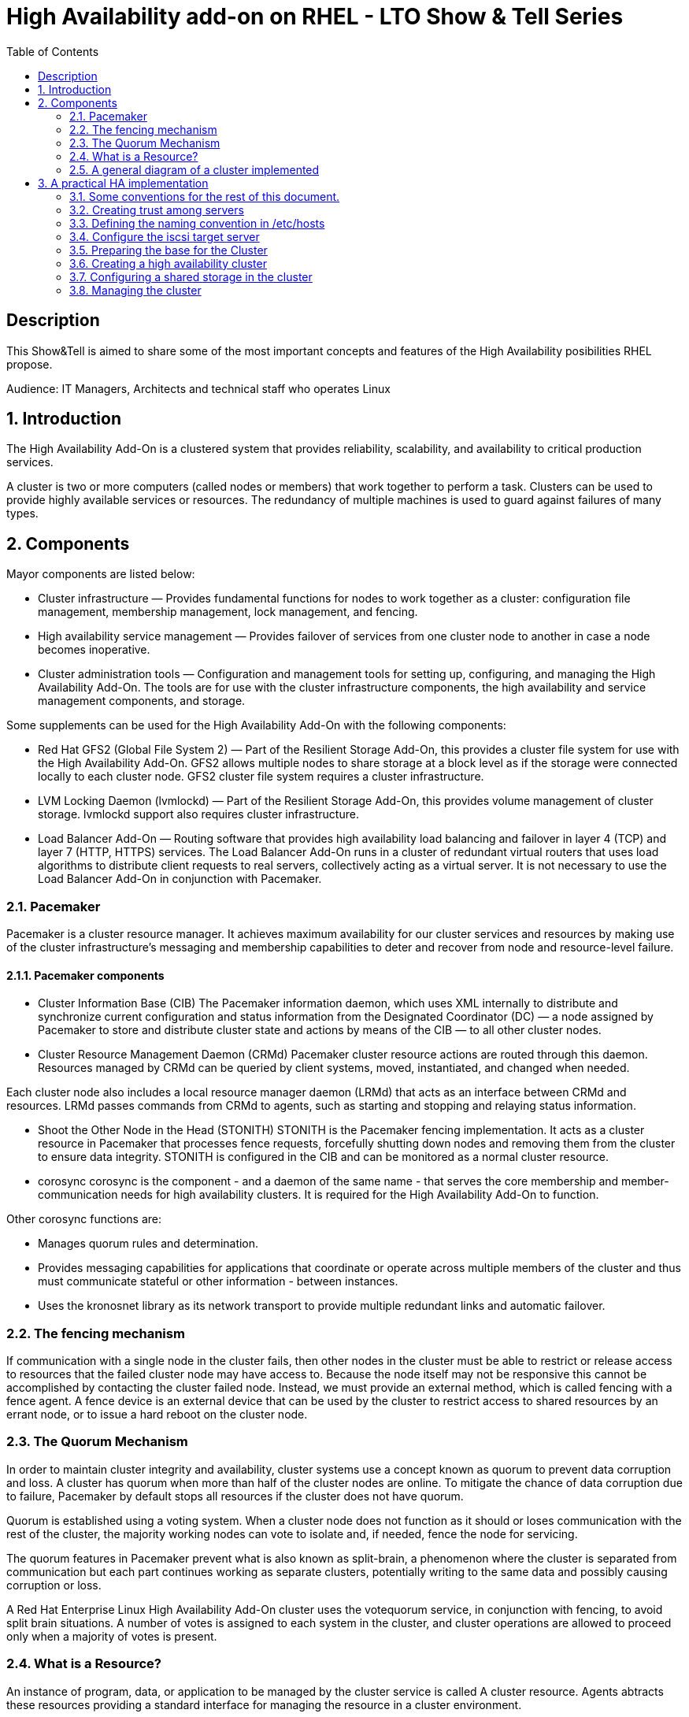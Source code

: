 :scrollbar:
:data-uri:
:toc2:
:imagesdir: images

= High Availability add-on on RHEL - LTO Show & Tell Series

== Description
This Show&Tell is aimed to share some of the most important concepts and features of the High Availability posibilities RHEL propose.

Audience: IT Managers, Architects and technical staff who operates Linux

:numbered:

== Introduction

The High Availability Add-On is a clustered system that provides reliability, scalability, and availability to critical production services.

A cluster is two or more computers (called nodes or members) that work together to perform a task. Clusters can be used to provide highly available services or resources. The redundancy of multiple machines is used to guard against failures of many types.

== Components

Mayor components are listed below:

* Cluster infrastructure — Provides fundamental functions for nodes to work together as a cluster: configuration file management, membership management, lock management, and fencing.
* High availability service management — Provides failover of services from one cluster node to another in case a node becomes inoperative.
* Cluster administration tools — Configuration and management tools for setting up, configuring, and managing the High Availability Add-On. The tools are for use with the cluster infrastructure components, the high availability and service management components, and storage.

Some supplements can be used for the High Availability Add-On with the following components:

* Red Hat GFS2 (Global File System 2) — Part of the Resilient Storage Add-On, this provides a cluster file system for use with the High Availability Add-On. GFS2 allows multiple nodes to share storage at a block level as if the storage were connected locally to each cluster node. GFS2 cluster file system requires a cluster infrastructure.
* LVM Locking Daemon (lvmlockd) — Part of the Resilient Storage Add-On, this provides volume management of cluster storage. lvmlockd support also requires cluster infrastructure.
* Load Balancer Add-On — Routing software that provides high availability load balancing and failover in layer 4 (TCP) and layer 7 (HTTP, HTTPS) services. The Load Balancer Add-On runs in a cluster of redundant virtual routers that uses load algorithms to distribute client requests to real servers, collectively acting as a virtual server. It is not necessary to use the Load Balancer Add-On in conjunction with Pacemaker.

=== Pacemaker

Pacemaker is a cluster resource manager. It achieves maximum availability for our cluster services and resources by making use of the cluster infrastructure’s messaging and membership capabilities to deter and recover from node and resource-level failure.

==== Pacemaker components

* Cluster Information Base (CIB)
The Pacemaker information daemon, which uses XML internally to distribute and synchronize current configuration and status information from the Designated Coordinator (DC) — a node assigned by Pacemaker to store and distribute cluster state and actions by means of the CIB — to all other cluster nodes.

* Cluster Resource Management Daemon (CRMd)
Pacemaker cluster resource actions are routed through this daemon. Resources managed by CRMd can be queried by client systems, moved, instantiated, and changed when needed.

Each cluster node also includes a local resource manager daemon (LRMd) that acts as an interface between CRMd and resources. LRMd passes commands from CRMd to agents, such as starting and stopping and relaying status information.

* Shoot the Other Node in the Head (STONITH)
STONITH is the Pacemaker fencing implementation. It acts as a cluster resource in Pacemaker that processes fence requests, forcefully shutting down nodes and removing them from the cluster to ensure data integrity. STONITH is configured in the CIB and can be monitored as a normal cluster resource. 

* corosync
corosync is the component - and a daemon of the same name - that serves the core membership and member-communication needs for high availability clusters. It is required for the High Availability Add-On to function.

Other corosync functions are:

- Manages quorum rules and determination.
- Provides messaging capabilities for applications that coordinate or operate across multiple members of the cluster and thus must communicate stateful or other information - between instances.
- Uses the kronosnet library as its network transport to provide multiple redundant links and automatic failover.

=== The fencing mechanism

If communication with a single node in the cluster fails, then other nodes in the cluster must be able to restrict or release access to resources that the failed cluster node may have access to. Because the node itself may not be responsive this cannot be accomplished by contacting the cluster failed node. Instead, we must provide an external method, which is called fencing with a fence agent. A fence device is an external device that can be used by the cluster to restrict access to shared resources by an errant node, or to issue a hard reboot on the cluster node.

=== The Quorum Mechanism

In order to maintain cluster integrity and availability, cluster systems use a concept known as quorum to prevent data corruption and loss. A cluster has quorum when more than half of the cluster nodes are online. To mitigate the chance of data corruption due to failure, Pacemaker by default stops all resources if the cluster does not have quorum.

Quorum is established using a voting system. When a cluster node does not function as it should or loses communication with the rest of the cluster, the majority working nodes can vote to isolate and, if needed, fence the node for servicing.

The quorum features in Pacemaker prevent what is also known as split-brain, a phenomenon where the cluster is separated from communication but each part continues working as separate clusters, potentially writing to the same data and possibly causing corruption or loss. 

A Red Hat Enterprise Linux High Availability Add-On cluster uses the votequorum service, in conjunction with fencing, to avoid split brain situations. A number of votes is assigned to each system in the cluster, and cluster operations are allowed to proceed only when a majority of votes is present.

=== What is a Resource?

An instance of program, data, or application to be managed by the cluster service is called A cluster resource. Agents abtracts these resources providing a standard interface for managing the resource in a cluster environment.

We can add monitoring operations to a resource’s definition to ensure that resources remain healthy. 

The behavior of a resource in a cluster can be determined by configuring constraints. 

* location constraints — A location constraint determines which nodes a resource can run on.
* ordering constraints — An ordering constraint determines the order in which the resources run.
* colocation constraints — A colocation constraint determines where resources will be placed relative to other resources.

Also, groups can be configured for setting resources that need to be located together, start sequentially, and stop in the reverse order.

* Logical volumes 

The Red Hat High Availability Add-On provides support for LVM volumes in two distinct cluster configurations:

* High availability LVM volumes (HA-LVM) in active/passive failover configurations in which only a single node of the cluster accesses the storage at any one time.
* LVM volumes that use the lvmlockd daemon to manage storage devices in active/active configurations in which more than one node of the cluster requires access to the storage at the same time. The lvmlockd daemon is part of the Resilient Storage Add-On.

=== A general diagram of a cluster implemented

image::cluster_depicted.png[]

== A practical HA implementation

In the next procedure we are going implement a simple web service on 2 nodes. This service will be in charge to serve a web page with apache and the content of this page is going to be stored in a shared iscsi storage. Simple, no?... let's get our hands dirty.

=== Some conventions for the rest of this document.

Let's assume the following server layout.

ha1.test.com - node 1
ha2.test.com - node 2
str.test.com - iscsi target

Every procedure explained in the next sections will have a scope of action that we are going describe with a tag and the scope. 

TAG [scope]

For example if we need to execute a command or procedure on ha1 server, the scope should look like this.

In which servers[ha1]

Or, if we need to execute a command on all servers of the cluster the tag should be represented by:

In which server[cluster]

Where cluster is comprised of ha1.test.com, ha2.test.com

In which servers[ALL]

In this case we consider the nodes of the cluster + the storage server.

So, you get my idea of the scoping.

=== Creating trust among servers
In which servers: [ALL]

Let's create a circle of trust for having SSH passwordless channels between servers.

As root, let's get access to each server and execute the following sequence.

In each server execute the following sequence.

[source, bash]
------------------------
ssh-keygen
for node in ha1 ha2 str; do ssh-copy-id $node; done
------------------------

=== Defining the naming convention in /etc/hosts
In which nodes: [ALL]

Change the IPs accordingly your servers are configured. 

Logged-in in the str.test.com server we can configure /etc/hosts as follow. First modify /etc/host in str.test.com.

[source, bash]
------------------------
cat <<EOF >> /etc/hosts
192.168.56.154 ha1.test.com ha1
192.168.56.160 ha2.test.com ha2
192.168.56.157 str.test.com str
EOF
------------------------

Then, modify all the cluster node members accessing every node:

[source, bash]
------------------------
ssh ha1

cat <<EOF >> /etc/hosts 
192.168.56.154 ha1.test.com ha1 
192.168.56.160 ha2.test.com ha2 
192.168.56.157 str.test.com str 
EOF

ssh ha2
...
------------------------

We can chack what we just do it by executing the following from str:
[source, bash]
------------------------
for node in ha1 ha2; do \
echo $node; \
ssh $node cat /etc/hosts; \
done
------------------------

=== Configure the iscsi target server

We need an entity that shares a storage for this excercise. One easy way to do it is setting a server to serve an iscsi volume, which precisely is what we are going to do in the following simple steps.

So, our server is called str.test.com. Is a regular RHEL 8.2 server installed with all defaults. We have to install the software needed for enable this node to serve a volume using the iscsi protocol.

==== Installing the software
In which server[str.test.com]

Get access to the server via ssh then become root or use "sudo" for all the commands that are described below.

[source, bash]
------------------------
yum install -y targetcli


Updating Subscription Management repositories.
Red Hat Enterprise Linux 8 for x86_64 - AppStream (RPMs)                         726 kB/s |  19 MB     00:27
Red Hat Enterprise Linux 8 for x86_64 - BaseOS (RPMs)                            815 kB/s |  22 MB     00:27
Dependencies resolved.
=================================================================================================================
 Package                    Architecture  Version                  Repository                               Size
=================================================================================================================
Installing:
 targetcli                  noarch        2.1.51-4.el8_2           rhel-8-for-x86_64-appstream-rpms         79 k
Installing dependencies:
 python3-configshell        noarch        1:1.1.27-1.el8           rhel-8-for-x86_64-baseos-rpms            74 k
 python3-kmod               x86_64        0.9-20.el8               rhel-8-for-x86_64-baseos-rpms            90 k
 python3-pyparsing          noarch        2.1.10-7.el8             rhel-8-for-x86_64-baseos-rpms           142 k
 python3-rtslib             noarch        2.1.71-4.el8             rhel-8-for-x86_64-baseos-rpms           101 k
 python3-urwid              x86_64        1.3.1-4.el8              rhel-8-for-x86_64-baseos-rpms           783 k
 target-restore             noarch        2.1.71-4.el8             rhel-8-for-x86_64-baseos-rpms            24 k

Transaction Summary
=================================================================================================================
Install  7 Packages
...
Complete!
------------------------

==== Discovering iqns cluster nodes
In which server: [cluster]

Once we have the software installed we need to know which IQN have each of the cluster members. For this we only need to show the content of the initiatorname.iscsi files.

Having created the circle of trust, from str.test.com server we can get the IQN from each server as follow:

[source, bash]
------------------------
for node in ha1 ha2 ha3; do echo -n $node: $(ssh $node cat /etc/iscsi/initiatorname.iscsi); echo; done

ha1: InitiatorName=iqn.1994-05.com.redhat:9b97b0b38c9f
ha2: InitiatorName=iqn.1994-05.com.redhat:9b97b0b38c9e
------------------------

Take note on this. Every server must have the last hexadecimal part diferent from each other. If not, we have to generate a unique number on this.

==== Configuring ISCSI TARGET
In which server: [str.test.com]

Our str.text.con server have a disk in /dev/sdb which has 16GB in space.

Let's start the targetcli command for configuring the target and which should have access to the shared iscsi volume. 

[source, bash]
------------------------
targetcli
...

/> cd /backstores/block
/backstores/block> create iscsi_shared_storage /dev/sdb
Created block storage object iscsi_shared_storage using /dev/mapper/vdo

/backstores/block> cd /iscsi
/iscsi> create

Created target  iqn.2003-01.org.linux-iscsi.str.x8664:sn.cc4faab82172
Created TPG 1.
Global pref auto_add_default_portal=true
Created default portal listening on all IPs (0.0.0.0), port 3260.

/iscsi> cd iqn.2003-01.org.linux-iscsi.str.x8664:sn.cc4faab82172/tpg1/acls  << Change as per the output of previous command
/iscsi/iqn.20...e18/tpg1/acls> create iqn.1994-05.com.redhat:9b97b0b38c9f  << ha1
Created Node ACL for iqn.1994-05.com.redhat:9b97b0b38c9f
/iscsi/iqn.20...e18/tpg1/acls> create iqn.1994-05.com.redhat:9b97b0b38c9e  << ha2
Created Node ACL for iqn.1994-05.com.redhat:9b97b0b38c9e
/iscsi/iqn.20...e18/tpg1/acls> cd /iscsi/iqn.2003-01.org.linux-iscsi.str.x8664:sn.cc4faab82172/tpg1/luns
/iscsi/iqn.20...e18/tpg1/luns> create /backstores/block/iscsi_shared_storage

Created LUN 0.
Created LUN 0->0 mapping in node ACL iqn.1994-05.com.redhat:9b97b0b38c9f
Created LUN 0->0 mapping in node ACL iqn.1994-05.com.redhat:9b97b0b38c9e

/iscsi/iqn.20...e18/tpg1/luns> cd /
...
/> saveconfig
Configuration saved to /etc/target/saveconfig.json
/> exit
Global pref auto_save_on_exit=true
Last 10 configs saved in /etc/target/backup/.
Configuration saved to /etc/target/saveconfig.json
------------------------

==== Enabling iscsi services
In which server: [str]

After configuring the target it is time to activate the service as follow:

[source, bash]
------------------------
systemctl enable --now target
systemctl restart target
------------------------

==== Enabling the firewall port 
In which server: [str]

We need to enabling the port that by default pertain to the target service.

[source, bash]
------------------------
firewall-cmd --permanent --add-port=3260/tcp
firewall-cmd --reload
------------------------

So far we only have configured the server which is going to share the disk for the cluster. This could have been a storage array by itself. For the purpose of this excercise the iscsi protocol is enough.

=== Preparing the base for the Cluster

Our next step defines de base of our cluster which will have 3 nodes.

==== Enabling the proper repositories
In which servers: [cluster]

Check in which pool exists HA and resilient storage. Take note of the pool id.

[source, bash]
------------------------
subscription-manager list --available
------------------------

Then attach the corresponding pool and enable the proper repositories. This is needed for install the software required for this exercise.

[source, bash]
------------------------
for node in ha1 ha2; do
echo ------------------------------
echo Enabling repositories on node $node
ssh $node subscription-manager attach  --pool=8a85f99b727637b201729983324d0540
ssh $node subscription-manager repos --enable=rhel-8-for-x86_64-highavailability-rpms
ssh $node subscription-manager repos --enable=rhel-8-for-x86_64-resilientstorage-rpms
done
------------------------

==== Installing Software
In which servers: [cluster]

[source, bash]
------------------------
for node in ha1 ha2; do
echo ------------------------------
echo Installing software on node $node
ssh $node yum install -y pcs fence-agents-all pcp-zeroconf iscsi-initiator-utils lvm2-lockd gfs2-utils dlm
echo
done
------------------------

==== Enabling the Firewall
In which servers: [cluster]

[source, bash]
------------------------
for node in ha1 ha2; do 
echo Setting firewall on $node 
ssh $node systemctl enable --now firewalld 
ssh $node firewall-cmd --permanent --add-service=high-availability 
ssh $node firewall-cmd --add-service=high-availability 
ssh $node firewall-cmd --reload 
done
------------------------

Then we can check is the ha service is enabled.

[source, bash]
------------------------
for node in ha1 ha2; do
echo Services enabled on $node: $(ssh $node firewall-cmd --list-services)
done

Services enabled on ha1: cockpit dhcpv6-client high-availability ssh
Services enabled on ha2: cockpit dhcpv6-client high-availability ssh
------------------------

==== Set password for hacluster user
In which servers: [cluster]

We must define a password for administering the cluster with the hacluster user. For this exercise I am assigning "ltodemos" como password.

[source, bash]
------------------------
for node in ha1 ha2; do
echo Enter the password for $node
ssh $node passwd hacluster
echo
done
------------------------

==== Configuring the Cluster Service to be enabled and starts automatically at boot
In which servers: [cluster]

[source, bash]
------------------------
for node in ha1 ha2; do
echo enabling pcsd on $node
ssh $node systemctl enable --now pcsd
echo
done
------------------------

Then check the service on each node.

[source, bash]
------------------------
for node in ha1 ha2; do
echo $node ----------------
ssh $node systemctl status pcsd | sed ''/active/s//$(printf "\033[32mactive\033[0m")/''
echo
done
------------------------

=== Creating a high availability cluster

At this point we have installed the cluster software and enabled all the services needed for what comes next. We are going to create the cluster itself with the 3 nodes.

From now on, we are going to use cluster commands like "pcs" which only need to be issued from one of the cluster members.

==== Authenticating the pcs user hacluster for each node
In which servers: [ha1.test.com]

Use the password ltodemos configured in previous steps.

[source, bash]
------------------------
pcs host auth ha1.test.com ha2.test.com -u hacluster -p ltodemos

ha1.test.com: Authorized
ha2.test.com: Authorized
------------------------

==== Creating the 2-node cluster named "apache_cluster"
In which servers: [ha1]

[source, bash]
------------------------
pcs cluster setup apache_cluster --start ha1.test.com ha2.test.com

No addresses specified for host 'ha1.test.com', using 'ha1.test.com'
No addresses specified for host 'ha2.test.com', using 'ha2.test.com'
Destroying cluster on hosts: 'ha1.test.com', 'ha2.test.com'...
ha1.test.com: Successfully destroyed cluster
ha2.test.com: Successfully destroyed cluster
Requesting remove 'pcsd settings' from 'ha1.test.com', 'ha2.test.com'
ha1.test.com: successful removal of the file 'pcsd settings'
ha2.test.com: successful removal of the file 'pcsd settings'
Sending 'corosync authkey', 'pacemaker authkey' to 'ha1.test.com', 'ha2.test.com'
ha2.test.com: successful distribution of the file 'corosync authkey'
ha2.test.com: successful distribution of the file 'pacemaker authkey'
ha1.test.com: successful distribution of the file 'corosync authkey'
ha1.test.com: successful distribution of the file 'pacemaker authkey'
Sending 'corosync.conf' to 'ha1.test.com', 'ha2.test.com', 'ha3.test.com'
ha1.test.com: successful distribution of the file 'corosync.conf'
ha2.test.com: successful distribution of the file 'corosync.conf'
Cluster has been successfully set up.
Starting cluster on hosts: 'ha1.test.com', 'ha2.test.com'...
------------------------

==== Enabling the cluster to start on boot
In which servers: [ha1]

[source, bash]
------------------------
pcs cluster enable --all

ha1.test.com: Cluster Enabled
ha2.test.com: Cluster Enabled
------------------------

==== Checking the configuration so far

Let´s see if everything is working as expected.

[source, bash]
------------------------
pcs status | sed ''/active/s//$(printf "\033[32mactive\033[0m")/''

Cluster name: apache_cluster

WARNINGS:
No stonith devices and stonith-enabled is not false

Cluster Summary:
  * Stack: corosync
  * Current DC: ha1.test.com (version 2.0.3-5.el8_2.1-4b1f869f0f) - partition with quorum
  * Last updated: Wed Oct 21 10:39:33 2020
  * Last change:  Wed Oct 21 10:38:23 2020 by hacluster via crmd on ha1.test.com
  * 3 nodes configured
  * 0 resource instances configured

Node List:
  * Online: [ ha1.test.com ha2.test.com ]

Full List of Resources:
  * No resources

Daemon Status:
  corosync: active/enabled
  pacemaker: active/enabled
  pcsd: active/enabled

------------------------

Look at the sed part of the of the pcs command. This is only to show the "active" work in green. As we can see, corosync, pacemaker and pcsd are active.

=== Configuring a shared storage in the cluster

For the purpose of this exercise, we are going to use the iscsi server to present a common volume to all 3 nodes that are going to be members of the cluster that we just built. 

In this volume all nodes will have the possibility to read and write in sync and controlled by the cluster.

==== Configuring iscsi in all nodes
In which servers: [cluster]

You can execute this from any server. 

[source, bash]
------------------------
for node in ha1 ha2; do
echo Setting iscsi volume on node $node
ssh $node iscsiadm -m discovery -t sendtargets -p str.test.com
ssh $node iscsiadm -m node -L automatic
echo
done

Setting iscsi volume on node ha1
192.168.56.157:3260,1 iqn.2003-01.org.linux-iscsi.str.x8664:sn.cc4faab82172
Logging in to [iface: default, target: iqn.2003-01.org.linux-iscsi.str.x8664:sn.cc4faab82172, portal: 192.168.56.157,3260]
Login to [iface: default, target: iqn.2003-01.org.linux-iscsi.str.x8664:sn.cc4faab82172, portal: 192.168.56.157,3260] successful.

Setting iscsi volume on node ha2
192.168.56.157:3260,1 iqn.2003-01.org.linux-iscsi.str.x8664:sn.cc4faab82172
Logging in to [iface: default, target: iqn.2003-01.org.linux-iscsi.str.x8664:sn.cc4faab82172, portal: 192.168.56.157,3260]
Login to [iface: default, target: iqn.2003-01.org.linux-iscsi.str.x8664:sn.cc4faab82172, portal: 192.168.56.157,3260] successful.
------------------------

==== Check for the disks presented in each node

[source, bash]
------------------------
for node in ha1 ha2; do
echo node $node: $(ssh $node lsblk | grep sdb)
done

node ha1: sdb 8:16 0 16G 0 disk
node ha2: sdb 8:16 0 16G 0 disk
------------------------

==== Configuring Shut The Other Node In The Head (STONITH)
In which servers: [ha1]

The iscsi target has been mapped on /dev/sdb and in this exercise is 16G size.

[source, bash]
------------------------
pcs stonith create scsi-shooter fence_scsi pcmk_host_list="ha1.test.com ha2.test.com" devices=/dev/sdb  meta provides=unfencing
pcs property set stonith-enabled=true
pcs property set no-quorum-policy=freeze
------------------------

Now check for the configuration made.

[source, bash]
------------------------
pcs stonith config scsi-shooter
------------------------

==== Setting up the disk for storing data

On both nodes of the cluster, perform the following steps to set the value for the LVM system ID to the value of the uname identifier for the system. The LVM system ID will be used to ensure that only the cluster is capable of activating the volume group.

Set the system_id_source configuration option in the */etc/lvm/lvm.conf* configuration file to uname.

In which servers: [cluster]
[source, bash]
------------------------
system_id_source = "uname"
------------------------

Verify that the LVM system ID on the node matches the uname for the node.

[source, bash]
------------------------
for node in ha1 ha2; do
ssh $node lvm systemid
ssh $node uname -n
done

system ID: ha1
ha1
system ID: ha2
ha2
------------------------

Create a physical volume on the first partition of /dev/sdb.

In which servers: [ha1]

[source, bash]
------------------------
pvcreate /dev/sdb1

Physical volume "/dev/sdb1" successfully created.
------------------------

Now we will create a Volume Group for in later time create a logical volume.

[source, bash]
------------------------
vgcreate apache_volume_group /dev/sdb1

Volume group "apache_volume_group" successfully created
------------------------

Let's see what we have created so far

[source, bash]
------------------------
vgs -o+systemid
 
  VG                  #PV #LV #SN Attr   VSize    VFree    System ID
  apache_volume_group   1   0   0 wz--n- <128.00g <128.00g
  rhel                  1   2   0 wz--n-  <15.00g       0
------------------------

Now it is time to create de logical volume.

[source, bash]
------------------------
lvcreate -L10G -n apache_data_volume apache_volume_group

  Logical volume "apache_data_volume" created.
------------------------

Then check it.

[source, bash]
------------------------
lvs

  LV                 VG                  Attr       LSize  Pool Origin Data%  Meta%  Move Log Cpy%Sync Convert
  apache_data_volume apache_volume_group -wi-a----- 10.00g
  root               rhel                -wi-ao---- 13.39g
  swap               rhel                -wi-ao----  1.60g
------------------------

Let's format the volume with ext4.

[source, bash]
------------------------
mkfs.ext4 /dev/apache_volume_group/apache_data_volume

mke2fs 1.45.4 (23-Sep-2019)
Creating filesystem with 2621440 4k blocks and 655360 inodes
Filesystem UUID: 7bdc13d4-9bde-467e-9fbe-27d62b26c975
Superblock backups stored on blocks:
        32768, 98304, 163840, 229376, 294912, 819200, 884736, 1605632

Allocating group tables: done
Writing inode tables: done
Creating journal (16384 blocks): done
Writing superblocks and filesystem accounting information: done
------------------------

==== Configuring APACHE
In which servers: [cluster]

[source, bash]
------------------------
for node in ha1 ha2; do
ssh $node yum install -y httpd wget
done
------------------------

In order for the Apache resource agent to get the status of the Apache HTTP Server, ensure that the following text is present in the /etc/httpd/conf/httpd.conf file on each node in the cluster, and ensure that it has not been commented out. If this text is not already present, add the text to the end of the file.

In each node we can configure this.

[source, bash]
------------------------
cat <<EOF >> /etc/httpd/conf/httpd.conf
<Location /server-status>
    SetHandler server-status
    Require local
</Location>
EOF
------------------------

When you use the apache resource agent to manage Apache, it does not use systemd. Because of this, you must edit the logrotate script supplied with Apache so that it does not use systemctl to reload Apache.

Remove the following line in the /etc/logrotate.d/httpd file on each node in the cluster.

[source, bash]
------------------------
/bin/systemctl reload httpd.service > /dev/null 2>/dev/null || true
------------------------

Replace the line you removed with the following three lines.

[source, bash]
------------------------
      /usr/bin/test -f /var/run/httpd.pid >/dev/null 2>/dev/null &&
      /usr/bin/ps -q /usr/bin/cat /var/run/httpd.pid >/dev/null 2>/dev/null &&
      /usr/sbin/httpd -f /etc/httpd/conf/httpd.conf -c "PidFile /var/run/httpd.pid" -k graceful > /dev/null 2>/dev/null || true
------------------------

Now let's create a simple web page and directory layout on our disk.

[source, bash]
------------------------
mount /dev/apache_volume_group/apache_data_volume /var/www
mkdir /var/www/html
mkdir /var/www/cgi-bin
mkdir /var/www/error
restorecon -R /var/www


cat <<-END >/var/www/html/index.html
<html>
<head>
<title>LATAM Technology Office</title>
</head>
<body>
<h1>Show & Tell is a Technical session oriented to RHEL. The goal is to teach how Cool is RHEL for any situation, platform and criticity</h1>
<p>Today is time to talk a little bit about how RHEL can provide a strong plataform for critical applications</p>
<p>High Availability in RHEL is very simple to implement: </p>
<ul>
<li>Straightforward</li>
<li>Secure</li>
<li>Scalable</li>
</ul>
<p><a href="https://access.redhat.com/documentation/en-us/red_hat_enterprise_linux/8/html-single/configuring_and_managing_high_availability_clusters/">Configuring HA in RHEL 8</a></p>
<hr>
<p><img src="https://i0.wp.com/www.itwarelatam.com/wp-content/uploads/2019/05/Red-Hat-696x418.jpg?fit=696%2C418&ssl=1" alt="A Great HTML Resource" width="10%" height="15%"><p>
<p>For more information check this link <a href="www.redhat.com">RED HAT</a></p>
<p>&#169; LATAM office of technology, 2020</p>
</body>
</html>
END

umount /var/www
------------------------

==== Creating resources and group of resources
In which servers: [ha1]

The following creates a resource calles apache_lvm which take cares of apache_volume_group and also creates the group called apachegroup and group this resource in that newly created group.

[source, bash]
------------------------
pcs resource create apache_lvm ocf:heartbeat:LVM-activate vgname=apache_volume_group vg_access_mode=system_id --group apachegroup
------------------------

The following commands create the remaining resources for the configuration, adding them to the existing resource group apachegroup.

The filesystem to be mounted on the active node which is going to be mounted on /var/www.

[source, bash]
------------------------
pcs resource create ha_apache_fs Filesystem \
device="/dev/apache_volume_group/apache_data_volume" directory="/var/www" fstype="ext4" \
--group apachegroup
------------------------

The virtual IP Address is going to be configured by the cluster in the active node as a secundary ip.

[source, bash]
------------------------
pcs resource create apache_virtualIP IPaddr2 ip=192.168.56.40 \
cidr_netmask=24 --group apachegroup
------------------------

The web service itself is managed by the apache agent.

[source, bash]
------------------------
pcs resource create new_app apache \
configfile="/etc/httpd/conf/httpd.conf" \
statusurl="http://127.0.0.1/server-status" --group apachegroup
------------------------

Config the firewall for accepting a regular web page traffic.

[source, bash]
------------------------
firewall-cmd --permanent --add-port=80/tcp
firewall-cmd --add-port=80/tcp
------------------------

==== Moving around resources

It is possible to migrate resources from one node to other using some features of pacemaker.

Let´s see where is our resource group apachegroup active.

[source, bash]
------------------------
pcs cluster status

Cluster Status:
 Cluster Summary:
   * Stack: corosync
   * Current DC: ha2.test.com (version 2.0.3-5.el8_2.1-4b1f869f0f) - partition with quorum
   * Last updated: Fri Oct 23 05:52:10 2020
   * Last change:  Thu Oct 22 18:38:22 2020 by root via crm_resource on ha1.test.com
   * 2 nodes configured
   * 5 resource instances configured
 Node List:
   * Online: [ ha1.test.com ha2.test.com ]

PCSD Status:
  ha2.test.com: Online
  ha1.test.com: Online
------------------------

We can see where a resource or resource group is being serving.

[source, bash]
------------------------
pcs resource status

  * Resource Group: apachegroup:
    * apache_lvm        (ocf::heartbeat:LVM-activate):  Started ha2.test.com
    * ha_apache_fs      (ocf::heartbeat:Filesystem):    Started ha2.test.com
    * apache_virtualIP  (ocf::heartbeat:IPaddr2):       Started ha2.test.com
    * new_app   (ocf::heartbeat:apache):        Started ha2.test.com
------------------------


Let's move the resourcegroup apachegroup from node ha2 to ha1.

[source, bash]
------------------------
pcs resource move apachegroup ha1.test.com

pcs resource status
  * Resource Group: apachegroup:
    * apache_lvm        (ocf::heartbeat:LVM-activate):  Started ha1.test.com
    * ha_apache_fs      (ocf::heartbeat:Filesystem):    Started ha1.test.com
    * apache_virtualIP  (ocf::heartbeat:IPaddr2):       Started ha1.test.com
    * new_app   (ocf::heartbeat:apache):        Started ha1.test.com
------------------------

We can disable a resource for start at boot.

[source, bash]
------------------------
pcs resource sdisable apachegroup

pcs resource status
  * Resource Group: apachegroup:
    * apache_lvm        (ocf::heartbeat:LVM-activate):  Stopped (disabled)
    * ha_apache_fs      (ocf::heartbeat:Filesystem):    Stopped (disabled)
    * apache_virtualIP  (ocf::heartbeat:IPaddr2):       Stopped (disabled)
    * new_app   (ocf::heartbeat:apache):        Stopped (disabled)
------------------------

To enable back the resouce just intercange disable by the enable directive.

If we need to know which resource groups and resources available in the cluster we can execute.

[source, bash]
------------------------
pcs resource group list

apachegroup: apache_lvm ha_apache_fs apache_virtualIP new_app
------------------------

=== Managing the cluster

After the cluster is configured and running there are some actions that we could execute.

==== Check Health

===== Cluster

[source, bash]
------------------------
pcs cluster status

Cluster Status:
 Cluster Summary:
   * Stack: corosync
   * Current DC: ha1.test.com (version 2.0.3-5.el8_2.1-4b1f869f0f) - partition with quorum
   * Last updated: Wed Oct 28 07:24:20 2020
   * Last change:  Tue Oct 27 15:25:40 2020 by root via cibadmin on ha1.test.com
   * 2 nodes configured
   * 5 resource instances configured
 Node List:
   * Online: [ ha1.test.com ha2.test.com ]

PCSD Status:
  ha2.test.com: Online
  ha1.test.com: Online
------------------------

===== Resources

[source, bash]
------------------------
pcs resource status

  * Resource Group: apachegroup:
    * apache_lvm        (ocf::heartbeat:LVM-activate):  Started ha2.test.com
    * ha_apache_fs      (ocf::heartbeat:Filesystem):    Started ha2.test.com
    * apache_virtualIP  (ocf::heartbeat:IPaddr2):       Started ha2.test.com
    * new_app   (ocf::heartbeat:apache):        Started ha2.test.com
------------------------

==== Managing nodes

===== Make a node to be standby
Put specified node(s) into standby mode (the node specified will no longer be able to host resources), if no nodes or options are specified the current node will be put into standby mode, if --all is specified all nodes will be put into standby mode.

[source, bash]
------------------------
pcs node standby ha2.test.com
------------------------

===== Return a node to be operative from standby state

Remove node(s) from standby mode (the node specified will now be able to host resources), if no nodes or options are specified the current node will be removed from standby mode, if --all is specified all nodes will be removed from standby mode.

[source, bash]
------------------------
pcs node unstandby ha2.test.com
------------------------

===== Make a node to be in maintenance

Put specified node(s) into maintenance mode, if no nodes or options are specified the current node will be put into maintenance mode, if --all is specified all nodes will be put into maintenance mode. If --wait is specified, pcs will wait up to 'n' seconds for the node(s) to be put into maintenance mode and then return 0 on success or 1 if the operation not succeeded yet. If 'n' is not specified it defaults to 60 minutes.

[source, bash]
------------------------
pcs node maintenance ha2.test.com
------------------------

For return the node to a operative state just use unmaintenance.

==== Managing the cluster

===== Start or stop a cluster 

A cluster can be started or stopped with a node granularity. This action starts or stops all the process required for a node to be in the cluster operative or not.

Some examples below.

[source, bash]
------------------------
pcs cluster start --all
------------------------

[source, bash]
------------------------
pcs cluster stop --all
------------------------

[source, bash]
------------------------
pcs cluster start ha1.test.com
------------------------

[source, bash]
------------------------
pcs cluster stop ha2.test.com
------------------------

===== Enable or disable a cluster node for starting at boot time.

A cluster also can be instructed to start each node at boot time.

This example enable all node.

[source, bash]
------------------------
pcs cluster enable --all
------------------------

If we need a cluster node to not joing the cluster at boot time just use "disable"

This example operates on node ha1.test.com

[source, bash]
------------------------
pcs cluster disbale ha1.test.com
------------------------







